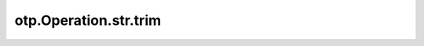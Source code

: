 otp.Operation.str.trim
========================

.. automethod:: onetick.py.core.column_operations.accessors.str_accessor._StrAccessor.trim
